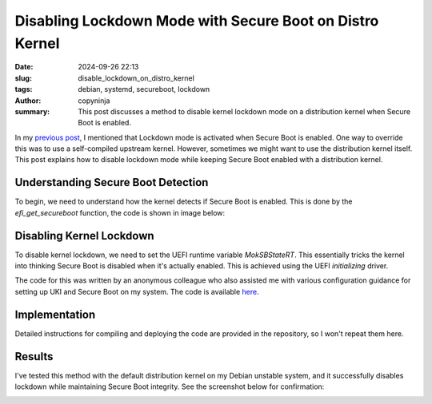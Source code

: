 Disabling Lockdown Mode with Secure Boot on Distro Kernel
#########################################################
:date: 2024-09-26 22:13
:slug: disable_lockdown_on_distro_kernel
:tags: debian, systemd, secureboot, lockdown
:author: copyninja
:summary: This post discusses a method to disable kernel lockdown mode on a
          distribution kernel when Secure Boot is enabled.

In my `previous post <https://copyninja.in/blog/enable_secureboot_ukify.html>`_,
I mentioned that Lockdown mode is activated when Secure Boot is enabled. One way
to override this was to use a self-compiled upstream kernel. However, sometimes
we might want to use the distribution kernel itself. This post explains how to
disable lockdown mode while keeping Secure Boot enabled with a distribution
kernel.

Understanding Secure Boot Detection
===================================

To begin, we need to understand how the kernel detects if Secure Boot is
enabled. This is done by the *efi_get_secureboot* function, the code is shown in
image below:

.. image:: {static}/images/secureboot_code.png
   :alt: Secure Boot status check
   :align: center

Disabling Kernel Lockdown
=========================

To disable kernel lockdown, we need to set the UEFI runtime variable
*MokSBStateRT*. This essentially tricks the kernel into thinking Secure Boot is
disabled when it's actually enabled. This is achieved using the UEFI
*initializing* driver.

The code for this was written by an anonymous colleague who also assisted me
with various configuration guidance for setting up UKI and Secure Boot on my
system. The code is available `here
<https://codeberg.org/scarletstorm/lockdown-disable/src/branch/main>`_.

Implementation
==============

Detailed instructions for compiling and deploying the code are provided in the
repository, so I won't repeat them here.

Results
=======

I've tested this method with the default distribution kernel on my Debian
unstable system, and it successfully disables lockdown while maintaining Secure
Boot integrity. See the screenshot below for confirmation:

.. image:: {static}/images/distro_kernel_lockdown.png
   :alt: Distribution kernel lockdown disabled
   :align: center

